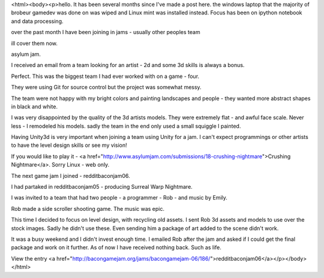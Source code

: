 <html><body><p>hello. It has been several months since I've made a post here.
the windows laptop that the majority of brobeur gamedev was done on was wiped and Linux mint was installed instead. Focus has been on ipython notebook and data processing. 

over the past month I have been joining in jams - usually other peoples team

ill cover them now.

asylum jam.

I received an email from a team looking for an artist - 2d and some 3d skills is always a bonus. 

Perfect. This was the biggest team I had ever worked with on a game - four.

They were using Git for source control but the project was somewhat messy. 

The team were not happy with my bright colors and painting landscapes and people - they wanted more abstract shapes in black and white.

I was very disappointed by the quality of the 3d artists models. They were extremely flat - and awful face scale. Never less - I remodeled his models. sadly the team in the end only used a small squiggle I painted.

Having Unity3d is very important when joining a team using Unity for a jam. I can't expect programmings or other artists to have the level design skills or see my vision!



If you would like to play it - <a href="http://www.asylumjam.com/submissions/18-crushing-nightmare">Crushing Nightmare</a>. Sorry Linux - web only.

The next game jam I joined - redditbaconjam06.

I had partaked in redditbaconjam05 - producing Surreal Warp Nightmare. 



I was invited to a team that had two people - a programmer - Rob - and music by Emily.

Rob made a side scroller shooting game. The music was epic. 

This time I decided to focus on level design, with recycling old assets. I sent Rob 3d assets and models to use over the stock images. Sadly he didn't use these. Even sending him a package of art added to the scene didn't work. 

It was a busy weekend and I didn't invest enough time. I emailed Rob after the jam and asked if I could get the final package and work on it further. As of now I have received nothing back. Such as life.

View the entry <a href="http://bacongamejam.org/jams/bacongamejam-06/186/">redditbaconjam06</a></p></body></html>